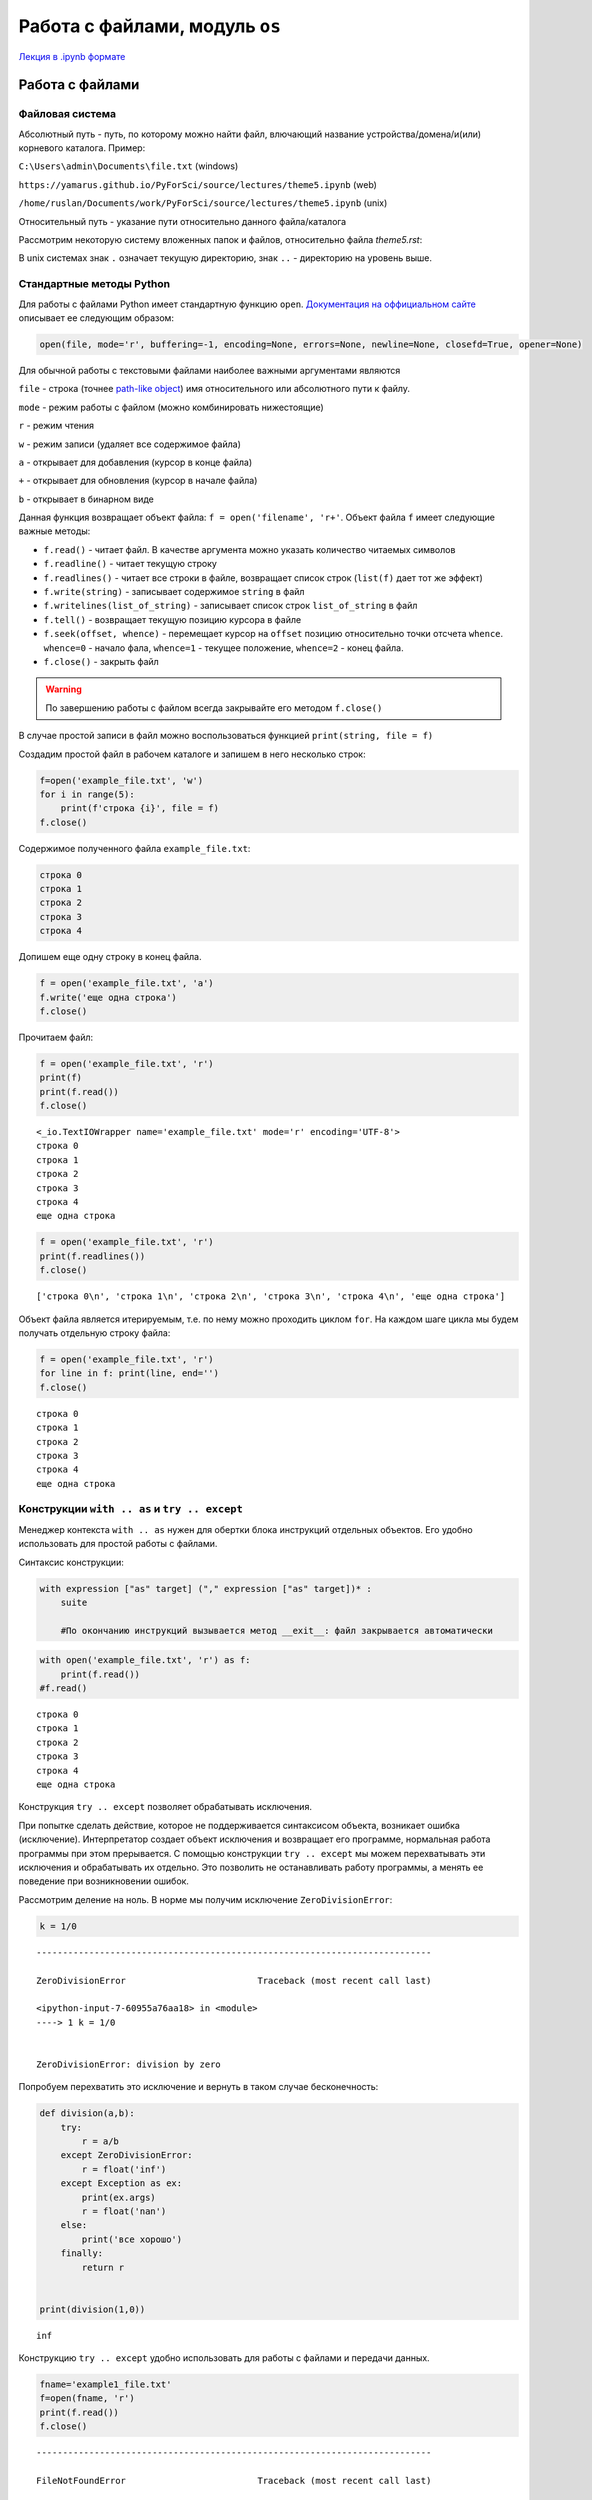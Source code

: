 .. _theme5:

=========================================
Работа с файлами, модуль ``os`` 
=========================================

`Лекция в .ipynb формате <../../source/lectures/theme5.ipynb>`_

Работа с файлами
========================

Файловая система
----------------------------
Абсолютный путь - путь, по которому можно найти файл, влючающий название устройства/домена/и(или) корневого каталога.
Пример: 

``C:\Users\admin\Documents\file.txt``  (windows)

``https://yamarus.github.io/PyForSci/source/lectures/theme5.ipynb`` (web)

``/home/ruslan/Documents/work/PyForSci/source/lectures/theme5.ipynb`` (unix)

Относительный путь - указание пути относительно данного файла/каталога

Рассмотрим некоторую систему вложенных папок и файлов, относительно файла `theme5.rst`:

.. image:: figs/path.svg

В unix системах знак ``.`` означает текущую директорию, знак ``..`` - директорию на уровень выше.


Стандартные методы Python
----------------------------------

Для работы с файлами Python имеет стандартную функцию ``open``.
`Документация на оффициальном сайте <https://docs.python.org/3/library/functions.html#open>`_ описывает ее следующим образом:

.. code:: python

     open(file, mode='r', buffering=-1, encoding=None, errors=None, newline=None, closefd=True, opener=None)

Для обычной работы с текстовыми файлами наиболее важными аргументами
являются

``file`` - строка (точнее `path-like object <https://docs.python.org/3/glossary.html#term-path-like-object>`_) имя относительного или
абсолютного пути к файлу.

``mode`` - режим работы с файлом (можно комбинировать нижестоящие)

``r`` - режим чтения

``w`` - режим записи (удаляет все содержимое файла)

``a`` - открывает для добавления (курсор в конце файла)

``+`` - открывает для обновления (курсор в начале файла)

``b`` - открывает в бинарном виде

Данная функция возвращает объект файла: ``f = open('filename', 'r+'``. Объект файла ``f`` имеет следующие важные методы:

-  ``f.read()`` - читает файл. В качестве аргумента можно указать
   количество читаемых символов

-  ``f.readline()`` - читает текущую строку

-  ``f.readlines()`` - читает все строки в файле, возвращает список
   строк (``list(f)`` дает тот же эффект)

-  ``f.write(string)`` - записывает содержимое ``string`` в файл

-  ``f.writelines(list_of_string)`` - записывает список строк
   ``list_of_string`` в файл

-  ``f.tell()`` - возвращает текущую позицию курсора в файле

-  ``f.seek(offset, whence)`` - перемещает курсор на ``offset`` позицию
   относительно точки отсчета ``whence``. ``whence=0`` - начало фала,
   ``whence=1`` - текущее положение, ``whence=2`` - конец файла.

-  ``f.close()`` - закрыть файл

.. warning:: По завершению работы с файлом всегда закрывайте его методом ``f.close()``

В случае простой записи в файл можно воспользоваться функцией
``print(string, file = f)``

Создадим простой файл в рабочем каталоге и запишем в него несколько
строк:

.. code:: python

    f=open('example_file.txt', 'w')
    for i in range(5):
        print(f'строка {i}', file = f)
    f.close()

Содержимое полученного файла ``example_file.txt``:

.. code:: python

    строка 0
    строка 1
    строка 2
    строка 3
    строка 4

Допишем еще одну строку в конец файла.

.. code:: python

    f = open('example_file.txt', 'a')
    f.write('еще одна строка')
    f.close()

Прочитаем файл:

.. code:: python

    f = open('example_file.txt', 'r')
    print(f)
    print(f.read())
    f.close()


.. parsed-literal::

    <_io.TextIOWrapper name='example_file.txt' mode='r' encoding='UTF-8'>
    строка 0
    строка 1
    строка 2
    строка 3
    строка 4
    еще одна строка


.. code:: python

    f = open('example_file.txt', 'r')
    print(f.readlines())
    f.close()


.. parsed-literal::

    ['строка 0\\n', 'строка 1\\n', 'строка 2\\n', 'строка 3\\n', 'строка 4\\n', 'еще одна строка']

Объект файла является итерируемым, т.е. по нему можно проходить циклом ``for``. 
На каждом шаге цикла мы будем получать отдельную строку файла:
    
    
.. code:: python

    f = open('example_file.txt', 'r')
    for line in f: print(line, end='')
    f.close()



.. parsed-literal::

    строка 0
    строка 1
    строка 2
    строка 3
    строка 4
    еще одна строка


Конструкции ``with .. as`` и ``try .. except``
----------------------------------------------

Менеджер контекста ``with .. as`` нужен для обертки блока инструкций
отдельных объектов. Его удобно использовать для простой работы с файлами.

Синтаксис конструкции:

.. code:: python

    with expression ["as" target] ("," expression ["as" target])* :
        suite
        
        #По окончанию инструкций вызывается метод __exit__: файл закрывается автоматически


.. code:: python

    with open('example_file.txt', 'r') as f:
        print(f.read())
    #f.read()


.. parsed-literal::

    строка 0
    строка 1
    строка 2
    строка 3
    строка 4
    еще одна строка


Конструкция ``try .. except`` позволяет обрабатывать исключения.

При попытке сделать действие, которое не поддерживается синтаксисом объекта, возникает ошибка (исключение). 
Интерпретатор создает объект исключения и возвращает его программе, нормальная работа программы при этом 
прерывается. С помощью конструкции ``try .. except`` мы можем перехватывать эти исключения и обрабатывать
их отдельно. Это позволить не останавливать работу программы, а менять ее поведение при возникновении ошибок.

Рассмотрим деление на ноль. В норме мы получим исключение ``ZeroDivisionError``:

.. code:: python

    k = 1/0 


::


    ---------------------------------------------------------------------------

    ZeroDivisionError                         Traceback (most recent call last)

    <ipython-input-7-60955a76aa18> in <module>
    ----> 1 k = 1/0
    

    ZeroDivisionError: division by zero

    
Попробуем перехватить это исключение и вернуть в таком случае бесконечность:

.. code:: python

    def division(a,b):
        try: 
            r = a/b
        except ZeroDivisionError:
            r = float('inf')
        except Exception as ex:
            print(ex.args)
            r = float('nan')
        else:
            print('все хорошо')
        finally:
            return r
        
    
    print(division(1,0))


.. parsed-literal::

    inf


Конструкцию ``try .. except`` удобно использовать для работы с файлами и
передачи данных.

.. code:: python

    fname='example1_file.txt'
    f=open(fname, 'r')
    print(f.read())
    f.close()


::


    ---------------------------------------------------------------------------

    FileNotFoundError                         Traceback (most recent call last)

    <ipython-input-26-5982f1c2a6fc> in <module>
          1 fname='example1_file.txt'
    ----> 2 f=open(fname, 'r')
          3 print(f.read())
          4 f.close()


    FileNotFoundError: [Errno 2] No such file or directory: 'example1_file.txt'

Мы получили ошибку, поскольку такого файла не существует.
Будем возвращать сообщение пользователю об ошибке, если она имеет место:

.. code:: python

    fname='example1_file.txt'
    try:
        f=open(fname, 'r')
    except:
        print(f'проблема с чтением файла {fname}')
    else: 
        print(f.read())
    finally: f.close()


.. parsed-literal::

    проблема с чтением файла example1_file.txt


Модуль ``os``
=============

Модуль ``os`` является стандартным модулем python, поддерживающим огромное количество функций для работы с операционной системой.

С полной документацией метода можно ознакомиться на `странице с оффициальной документацией <https://docs.python.org/3/library/os.html>`_ 

Более короткое и простое описание можно найти `тут <https://pythonworld.ru/moduli/modul-os.html>`_. **Рекомендуется
ознакомиться**

ниже представлен список лишь некоторых функций.

``os.chdir(path)`` - смена текущей директории.

``os.getcwd()`` - текущая рабочая директория.

``os.listdir(path=".")`` - список файлов и директорий в папке.

``os.mkdir(path, mode=0o777, *, dir_fd=None)`` - создаёт директорию.
``OSError``, если директория существует.

``os.remove(path, *, dir_fd=None)`` - удаляет путь к файлу.

``os.rename(src, dst, *, src_dir_fd=None, dst_dir_fd=None)`` -
переименовывает файл или директорию из ``src`` в ``dst``.

``os.rmdir(path, *, dir_fd=None)`` - удаляет пустую директорию.

``os.system(command)`` - исполняет системную команду, возвращает код её
завершения (в случае успеха 0).

Пример использования данного модуля:

.. code:: python

    import os
    print(os.getcwd())
    for f in os.listdir(path="../figs"):print(f)


.. parsed-literal::

    /home/ruslan/work/PyForSci/source/lectures
    t2_float64.svg
    path.svg
    axis.jpg
    path.odg


Модуль ``os`` включает в себя вложенный модуль ``path``

Короткое и простое `описание модуля os.path <https://pythonworld.ru/moduli/modul-os-path.html>`_. **Рекомендуется ознакомиться**

``os.path.exists(path)`` - возвращает ``True``, если ``path`` указывает
на существующий путь или дескриптор открытого файла.

``os.path.getsize(path)`` - размер файла в байтах.

``os.path.isfile(path)`` - является ли путь файлом.

``os.path.isdir(path)`` - является ли путь директорией.

``os.path.join(path1[, path2[, ...]])`` - соединяет пути с учётом
особенностей операционной системы.


    
Задачи
================


#.  Сгенерируйте ``.csv`` файл формата
    ::
    
        x (units); y (units)
        x0; y0
        x1; y1
        ...
        ...
        xn; yn
    
    где ``x`` и ``y`` координаты какой-нибудь простой функции (линия, парабола, синус или что-то другое). Проверьте правильность результата, импортировав полученный файл в какую-нибудь из программ для построения графиков (Excel, Origin, OpenOffice, gnuplot, etc)
    
#. С помощью функции ``os.system()`` откройте какой-нибудь текстовой файл в блокноте.

#. Вы решили дальше изучать ион :math:`\textrm{TYR-H}^+` из `задачи 4.5 <https://yamarus.github.io/PyForSci/build/html/theme4.html#id12>`_. Непонятно зачем, но вам захотелось сделать серию расчетов по отрыву :math:`\textrm{H}^+` иона вдоль по направлению связи :math:`CA \rightarrow C` (атомы 5 и 22, соответственно). Для этого вам нужно сгенерировать серию координатных файлов формата 'символ_элемента X Y Z' (на символ элемента - 4 знака, выравнивание по правому краю, на X, Y и Z по 10 знаков, 4 знака после запятой, выравнивание по правому краю). Методами ``os`` создайте отдельную папку. Запишите туда серию координатных файлов, с длиной :math:`\textrm{O-H}` связи от 0.9 Å до 1.5 Å.

#.  В `архиве <../../source/lectures/theme5.zip>`_ находятся ``.csv`` файлы с идеальными данными по изучению кинетики с помощью UV-Vis спектроскопии (число в названии файла - время с начала эксперимента). Вы точно знаете, что в системе находится два идеальных вещества с пиками поглощения при 442.00 нм и 681.00 нм. В данных отсутствует шум, а базовая линия вычтена идеально. 

    К сожалению, с самими файлами случилось почти все плохое, что вообще могло случиться (один из файлов у вас наврятли получится открыть вообще). 

    Обработайте данные, сохраните в отдельный файл данные в формате ``время; C1; C2``. Импортруйте его в стороннюю программу и постройте график.



